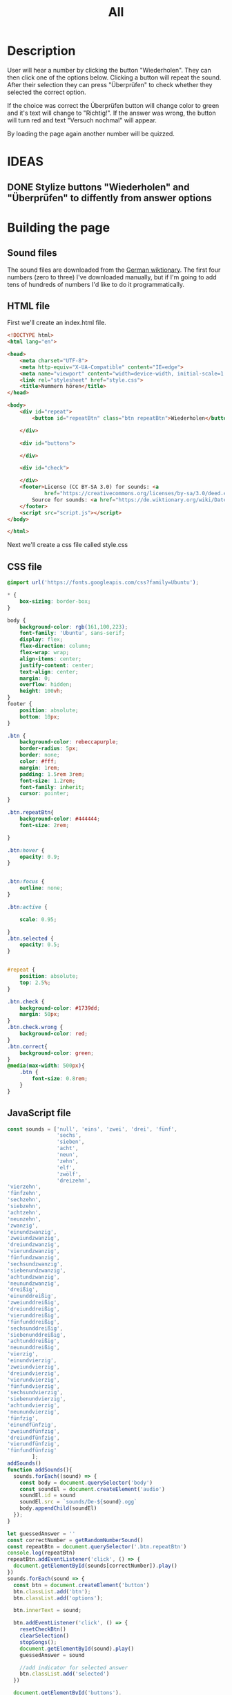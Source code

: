 #+title: All

* Description
User will hear a number by clicking the button "Wiederholen".
They can then click one of the options below. Clicking a button will repeat the sound.
After their selection they can press "Überprüfen" to check whether they selected the correct option.

If the choice was correct the Überprüfen button will change color to green and it's text will change to "Richtig!". If the answer was wrong, the button will turn red and text "Versuch nochmal" will appear.

By loading the page again another number will be quizzed.


* IDEAS
** DONE Stylize buttons "Wiederholen" and "Überprüfen" to diffently from answer options
:PROPERTIES:
:CUSTOM_ID: Stylize-wiederholen-überprüfen-buttons
:END:


* Building the page

** Sound files
The sound files are downloaded from the [[https://de.wiktionary.org/wiki/zwei][German wiktionary]]. The first four numbers (zero to three) I've downloaded manually, but if I'm going to add tens of hundreds of numbers I'd like to do it programmatically.


** HTML file
First we'll create an index.html file.

#+name: html_file
#+begin_src html :tangle index.html :comments link :noweb yes
<!DOCTYPE html>
<html lang="en">

<head>
    <meta charset="UTF-8">
    <meta http-equiv="X-UA-Compatible" content="IE=edge">
    <meta name="viewport" content="width=device-width, initial-scale=1.0">
    <link rel="stylesheet" href="style.css">
    <title>Nummern hören</title>
</head>

<body>
    <div id="repeat">
        <button id="repeatBtn" class="btn repeatBtn">Wiederholen</button>

    </div>

    <div id="buttons">

    </div>

    <div id="check">

    </div>
    <footer>License (CC BY-SA 3.0) for sounds: <a
            href="https://creativecommons.org/licenses/by-sa/3.0/deed.en">here</a><br>
        Source for sounds: <a href="https://de.wiktionary.org/wiki/Datei:De-eins.ogg">here</a>
    </footer>
    <script src="script.js"></script>
</body>

</html>
#+end_src

Next we'll create a css file called style.css


** CSS file
#+name: css_file
#+begin_src css :tangle style.css :comments link
@import url('https://fonts.googleapis.com/css?family=Ubuntu');

,* {
    box-sizing: border-box;
}

body {
    background-color: rgb(161,100,223);
    font-family: 'Ubuntu', sans-serif;
    display: flex;
    flex-direction: column;
    flex-wrap: wrap;
    align-items: center;
    justify-content: center;
    text-align: center;
    margin: 0;
    overflow: hidden;
    height: 100vh;
}
footer {
    position: absolute;
    bottom: 10px;
}

.btn {
    background-color: rebeccapurple;
    border-radius: 5px;
    border: none;
    color: #fff;
    margin: 1rem;
    padding: 1.5rem 3rem;
    font-size: 1.2rem;
    font-family: inherit;
    cursor: pointer;
}

.btn.repeatBtn{
    background-color: #444444;
    font-size: 2rem;

}

.btn:hover {
    opacity: 0.9;
}


.btn:focus {
    outline: none;
}

.btn:active {

    scale: 0.95;

}
.btn.selected {
    opacity: 0.5;
}


#repeat {
    position: absolute;
    top: 2.5%;
}

.btn.check {
    background-color: #1739dd;
    margin: 50px;
}
.btn.check.wrong {
    background-color: red;
}
.btn.correct{
    background-color: green;
}
@media(max-width: 500px){
    .btn {
        font-size: 0.8rem;
    }
}
#+end_src


** JavaScript file
#+name: js_file
#+begin_src javascript :tangle script.js :comments link
const sounds = ['null', 'eins', 'zwei', 'drei', 'fünf',
                'sechs',
                'sieben',
                'acht',
                'neun',
                'zehn',
                'elf',
                'zwölf',
                'dreizehn',
'vierzehn',
'fünfzehn',
'sechzehn',
'siebzehn',
'achtzehn',
'neunzehn',
'zwanzig',
'einundzwanzig',
'zweiundzwanzig',
'dreiundzwanzig',
'vierundzwanzig',
'fünfundzwanzig',
'sechsundzwanzig',
'siebenundzwanzig',
'achtundzwanzig',
'neunundzwanzig',
'dreißig',
'einunddreißig',
'zweiunddreißig',
'dreiunddreißig',
'vierunddreißig',
'fünfunddreißig',
'sechsunddreißig',
'siebenunddreißig',
'achtunddreißig',
'neununddreißig',
'vierzig',
'einundvierzig',
'zweiundvierzig',
'dreiundvierzig',
'vierundvierzig',
'fünfundvierzig',
'sechsundvierzig',
'siebenundvierzig',
'achtundvierzig',
'neunundvierzig',
'fünfzig',
'einundfünfzig',
'zweiundfünfzig',
'dreiundfünfzig',
'vierundfünfzig',
'fünfundfünfzig'
        ];
addSounds()
function addSounds(){
  sounds.forEach((sound) => {
    const body = document.querySelector('body')
    const soundEl = document.createElement('audio')
    soundEl.id = sound
    soundEl.src = `sounds/De-${sound}.ogg`
    body.appendChild(soundEl)
  });
}

let guessedAnswer = ''
const correctNumber = getRandomNumberSound()
const repeatBtn = document.querySelector('.btn.repeatBtn')
console.log(repeatBtn)
repeatBtn.addEventListener('click', () => {
  document.getElementById(sounds[correctNumber]).play()
})
sounds.forEach(sound => {
  const btn = document.createElement('button')
  btn.classList.add('btn');
  btn.classList.add('options');

  btn.innerText = sound;

  btn.addEventListener('click', () => {
    resetCheckBtn()
    clearSelection()
    stopSongs();
    document.getElementById(sound).play()
    guessedAnswer = sound

    //add indicator for selected answer
    btn.classList.add('selected')
  })

  document.getElementById('buttons').
    appendChild(btn);
})

const checkEl = document.getElementById('check')
const checkBtn = document.createElement('button')

checkBtn.innerText = 'Überpfüfen'
checkBtn.classList.add('btn');
checkBtn.classList.add ('check')
checkBtn.addEventListener('click', () => {
  //remove correct and wrong classes in case user had already guessed
  checkBtn.classList.remove('correct')
  checkBtn.classList.remove('right')
  let correctAnswer = sounds[correctNumber]
  if (guessedAnswer === correctAnswer) {
    console.log('Correct answer')

    //add class "correct" in order to stylize it to show that the answer was correct
    checkBtn.classList.add('correct')
    checkBtn.innerText = 'Richtig!'
  } else {
    console.log('Wrong answer')
    checkBtn.classList.add('wrong')
    checkBtn.innerText = 'Versuch nochmal'
  }
})

checkEl.appendChild(checkBtn)

function stopSongs() {
  sounds.forEach(sound => {
    const song = document.getElementById(sound)
    song.pause();
    song.currentTime = 0;
  })
}

function getRandomNumberSound() {
  return Math.floor(Math.random() * sounds.length)
}

function clearSelection() {
  btns = document.querySelectorAll('.options')
  console.log('clear selection')
  btns.forEach((btn) => {
    btn.classList.remove('selected')
  })
}

function resetCheckBtn() {

  const checkBtn = document.querySelector('#check button')
  checkBtn.innerText = 'Überpfüfen'
  checkBtn.classList.remove('wrong')
}
#+end_src
